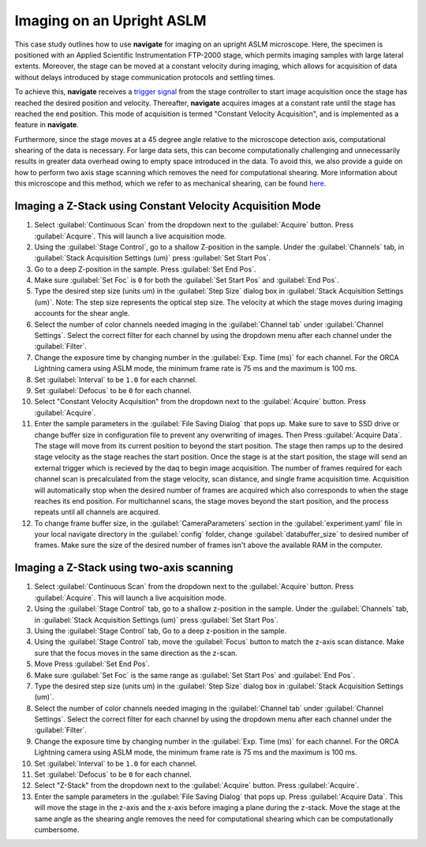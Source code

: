 ==========================
Imaging on an Upright ASLM
==========================

This case study outlines how to use **navigate** for imaging on an upright ASLM microscope.
Here, the specimen is positioned with an Applied Scientific Instrumentation FTP-2000 stage, which
permits imaging samples with large lateral extents. Moreover, the stage can be moved at a constant
velocity during imaging, which allows for acquisition of data without delays introduced by stage communication protocols and
settling times.

To achieve this, **navigate** receives a `trigger signal <http://www.asiimaging.com/docs/scan_module>`_
from the stage controller to start image acquisition once
the stage has reached the desired position and velocity. Thereafter, **navigate** acquires images
at a constant rate until the stage has reached the end position. This mode of acquisition is termed
"Constant Velocity Acquisition", and is implemented as a feature in **navigate**.

Furthermore, since the stage moves at a 45 degree angle relative to the microscope detection axis,
computational shearing of the data is necessary. For large data sets, this can become computationally challenging and
unnecessarily results in greater data overhead owing to empty space introduced in the data.
To avoid this, we also provide a guide on how to perform two axis stage
scanning which removes the need for computational shearing.
More information about this microscope and this method, which we refer to as mechanical shearing, can be found
`here <https://www.biorxiv.org/content/10.1101/2024.04.10.588892v1>`_.

.. Constant Velocity Acquisition:

Imaging a Z-Stack using Constant Velocity Acquisition Mode
==========================================================

#. Select :guilabel:`Continuous Scan` from the dropdown next to the :guilabel:`Acquire` button.
   Press :guilabel:`Acquire`. This will launch a live acquisition mode.
#. Using the :guilabel:`Stage Control`, go to a shallow Z-position in the sample. Under
   the :guilabel:`Channels` tab, in :guilabel:`Stack Acquisition Settings (um)` press
   :guilabel:`Set Start Pos`.
#. Go to a deep Z-position in the sample. Press :guilabel:`Set End Pos`.
#. Make sure :guilabel:`Set Foc` is ``0`` for both the :guilabel:`Set Start Pos` and
   :guilabel:`End Pos`.
#. Type the desired step size (units um) in the :guilabel:`Step Size` dialog box in
   :guilabel:`Stack Acquisition Settings (um)`. Note: The step size represents the optical step size. The velocity at which the stage moves during imaging accounts for the shear angle.
#. Select the number of color channels needed imaging in the :guilabel:`Channel tab`
   under :guilabel:`Channel Settings`. Select the correct filter for each channel by
   using the dropdown menu after each channel under the :guilabel:`Filter`.
#. Change the exposure time by changing number in the :guilabel:`Exp. Time (ms)` for
   each channel. For the ORCA Lightning camera using ASLM mode, the minimum frame rate
   is 75 ms and the maximum is 100 ms.
#. Set :guilabel:`Interval` to be ``1.0`` for each channel.
#. Set :guilabel:`Defocus` to be ``0`` for each channel.
#. Select "Constant Velocity Acquisition" from the dropdown next to the
   :guilabel:`Acquire` button. Press :guilabel:`Acquire`.
#. Enter the sample parameters in the :guilabel:`File Saving Dialog` that pops up. Make
   sure to save to SSD drive or change buffer size in configuration file to prevent any
   overwriting of images. Then Press :guilabel:`Acquire Data`. The stage will move from its current position to beyond the start position.
   The stage then ramps up to the desired stage velocity as the stage reaches the start position. Once the stage is at the start position, the stage will send an external trigger which is recieved by the daq to begin image acquisition. The number of frames required for each channel scan is precalculated from the stage velocity, scan distance, and single frame acquisition time. Acquisition will automatically stop when the desired number of frames are acquired which also corresponds to when the stage reaches its end position. For multichannel scans, the stage moves beyond the start position, and the process repeats until all channels are acquired.
#. To change frame buffer size, in the :guilabel:`CameraParameters` section in the
   :guilabel:`experiment.yaml` file in your local navigate directory in the
   :guilabel:`config` folder, change :guilabel:`databuffer_size` to desired number of
   frames. Make sure the size of the desired number of frames isn't above the available
   RAM in the computer.

   .. z_stack:

Imaging a Z-Stack using two-axis scanning
============================================

#. Select :guilabel:`Continuous Scan` from the dropdown next to the :guilabel:`Acquire` button.
   Press :guilabel:`Acquire`. This will launch a live acquisition mode.
#. Using the :guilabel:`Stage Control` tab, go to a shallow z-position in the sample.
   Under the :guilabel:`Channels` tab, in :guilabel:`Stack Acquisition Settings (um)`
   press :guilabel:`Set Start Pos`.
#. Using the :guilabel:`Stage Control` tab, Go to a deep z-position in the sample.
#. Using the :guilabel:`Stage Control` tab, move the :guilabel:`Focus` button to match the z-axis scan distance. Make sure that the focus moves in the same direction as the z-scan.
#. Move Press :guilabel:`Set End Pos`.
#. Make sure :guilabel:`Set Foc` is the same range as :guilabel:`Set Start Pos` and
   :guilabel:`End Pos`.
#. Type the desired step size (units um) in the :guilabel:`Step Size` dialog box in
   :guilabel:`Stack Acquisition Settings (um)`.
#. Select the number of color channels needed imaging in the :guilabel:`Channel tab`
   under :guilabel:`Channel Settings`. Select the correct filter for each channel by
   using the dropdown menu after each channel under the :guilabel:`Filter`.
#. Change the exposure time by changing number in the :guilabel:`Exp. Time (ms)` for
   each channel. For the ORCA Lightning camera using ASLM mode, the minimum frame rate
   is 75 ms and the maximum is 100 ms.
#. Set :guilabel:`Interval` to be ``1.0`` for each channel.
#. Set :guilabel:`Defocus` to be ``0`` for each channel.
#. Select "Z-Stack" from the dropdown next to the :guilabel:`Acquire` button.
   Press :guilabel:`Acquire`.
#. Enter the sample parameters in the :guilabel:`File Saving Dialog` that pops up.
   Press :guilabel:`Acquire Data`. This will move the stage in the z-axis and the x-axis before imaging a plane during the z-stack. Move the stage at the same angle as the shearing angle removes the need for computational shearing which can be computationally cumbersome.
